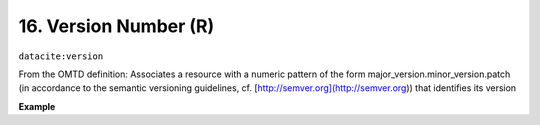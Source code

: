 
.. _oas:versionNumber:

16. Version Number (R)
----------------------------

``datacite:version``

From the OMTD definition:
Associates a resource with a numeric pattern of the form major\_version.minor\_version.patch \(in accordance to the semantic versioning guidelines, cf. [http://semver.org\](http://semver.org\)\) that identifies its version

**Example**

.. code-block:: xml
   :linenos:

   <version>
     1.0.3
   </version>

   